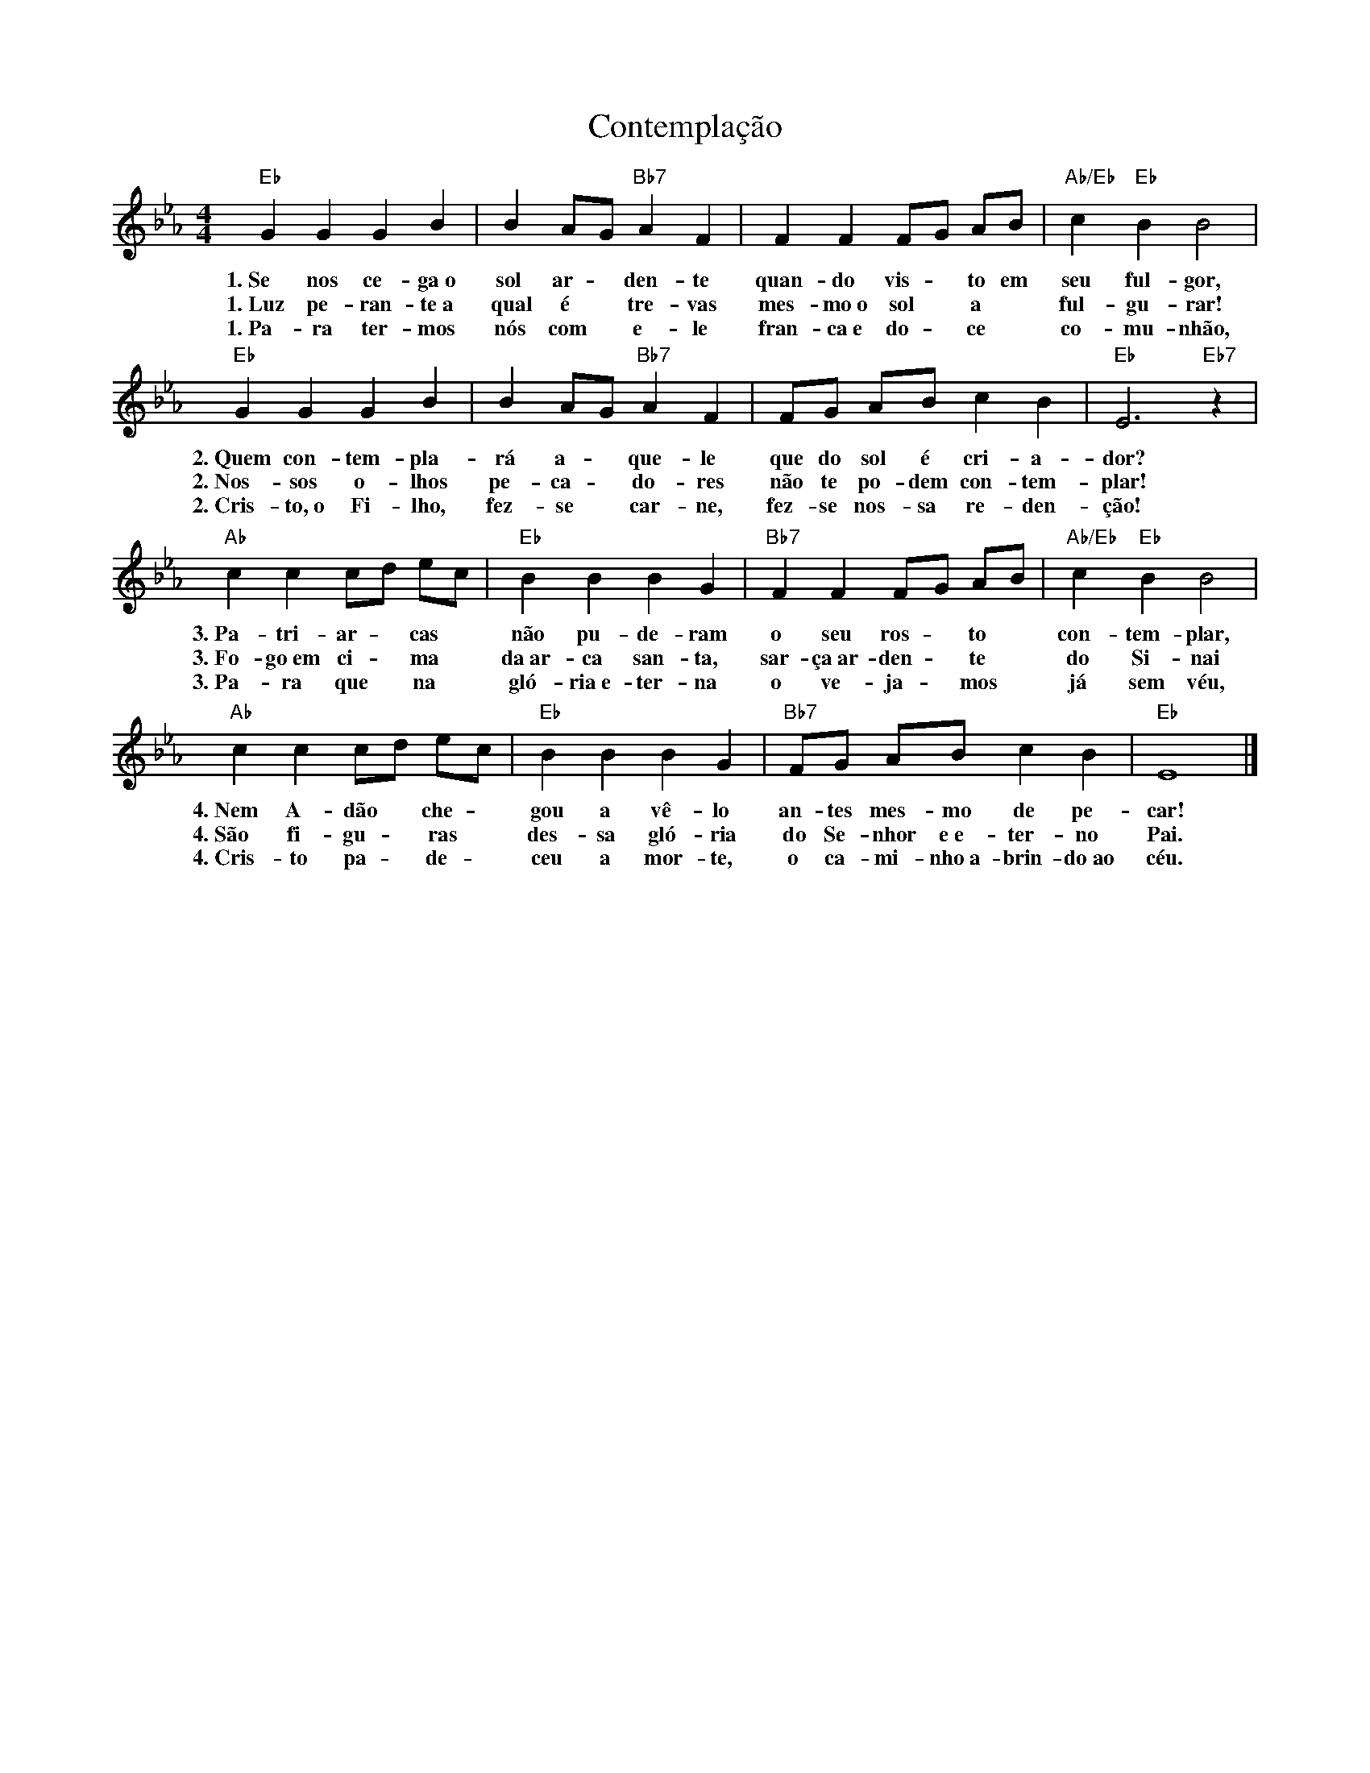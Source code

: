 X:013
T:Contemplação
M:4/4
L:1/4
K:Eb
V:S
"Eb" G G G B | B A/2G/2 "Bb7" A F | F F F/2G/2 A/2B/2 | "Ab/Eb" c "Eb" B B2 |
w:1.~Se nos ce- ga~o sol ar- ~ den- te quan- do vis- ~ to em seu ful- gor,
w:1.~Luz pe- ran- te~a qual é ~ tre- vas mes- mo~o sol ~ a ~ ful- gu- rar!
w:1.~Pa- ra ter- mos nós com ~ e- le fran- ca~e do- ~ ce ~ co- mu- nhão,
"Eb" G G G B | B A/2G/2 "Bb7" A F | F/2G/2 A/2B/2 c B | "Eb" E3 "Eb7" z |
w:2.~Quem con- tem- pla- rá a- ~ que- le que do sol é cri- a- dor?
w:2.~Nos- sos o- lhos pe- ca- ~ do- res não te po- dem con- tem- plar!
w:2.~Cris- to,~o Fi- lho, fez- se ~ car- ne, fez- se nos- sa re- den- ção!
"Ab" c c c/2d/2 e/2c/2 | "Eb" B B B G | "Bb7" F F F/2G/2 A/2B/2 | "Ab/Eb" c "Eb" B B2 |
w:3.~Pa- tri- ar- ~ cas ~ não pu- de- ram o seu ros- ~ to ~ con- tem- plar,
w:3.~Fo- go~em ci- ~ ma ~ da~ar- ca san- ta, sar- ça~ar- den- ~ te ~ do Si- nai
w:3.~Pa- ra que ~ na ~ gló- ria~e- ter- na o ve- ja- ~ mos ~ já sem véu,
"Ab" c c c/2d/2 e/2c/2 | "Eb" B B B G | "Bb7" F/2G/2 A/2B/2 c B | "Eb" E4 |]
w:4.~Nem A- dão ~ che- ~ gou a vê- lo an- tes mes- mo de pe- car!
w:4.~São fi- gu- ~ ras ~ des- sa gló- ria do Se- nhor e~e- ter- no Pai.
w:4.~Cris- to pa- ~ de- ~ ceu a mor- te, o ca- mi- nho~a- brin- do~ao céu.